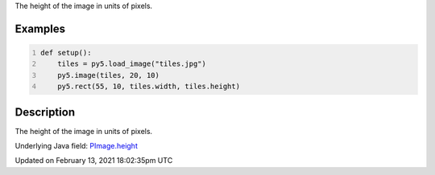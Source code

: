 .. title: height
.. slug: py5image_height
.. date: 2021-02-13 18:02:35 UTC+00:00
.. tags:
.. category:
.. link:
.. description: py5 height documentation
.. type: text

The height of the image in units of pixels.

Examples
========

.. raw:: html

    <div class="example-table">

.. raw:: html

    <div class="example-row"><div class="example-cell-image">

.. image:: /images/reference/Py5Image_height_0.png
    :alt: example picture for height

.. raw:: html

    </div><div class="example-cell-code">

.. code:: python
    :number-lines:

    def setup():
        tiles = py5.load_image("tiles.jpg")
        py5.image(tiles, 20, 10)
        py5.rect(55, 10, tiles.width, tiles.height)

.. raw:: html

    </div></div>

.. raw:: html

    </div>

Description
===========

The height of the image in units of pixels.

Underlying Java field: `PImage.height <https://processing.org/reference/PImage_height.html>`_


Updated on February 13, 2021 18:02:35pm UTC


